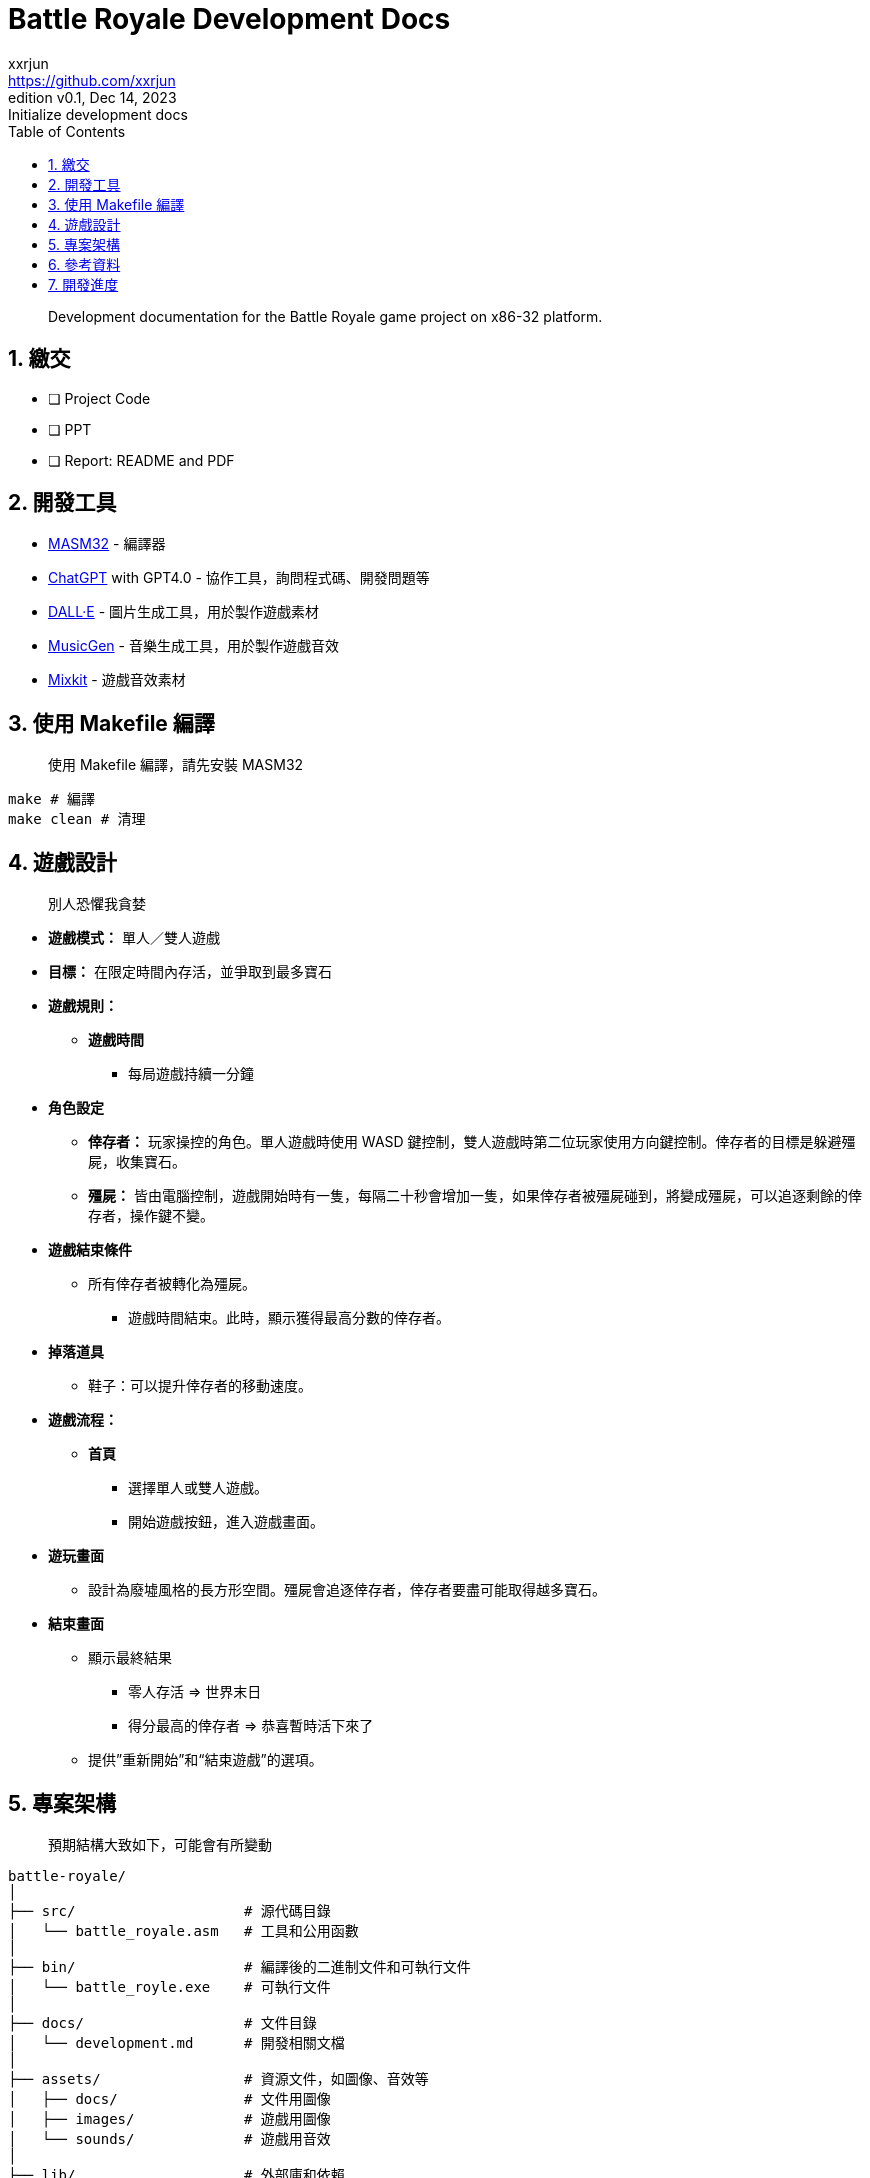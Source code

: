= Battle Royale Development Docs
xxrjun <https://github.com/xxrjun>
:revnumber: v0.1
:revdate: Dec 14, 2023
:revremark: Initialize development docs
:icons: font
:toc:
:toclevels: 3
:sectnums:
:sectnumlevels: 5
:version-label: Edition

[quote]
____
Development documentation for the Battle Royale game project on x86-32 platform.
____

== 繳交

* [ ] Project Code
* [ ] PPT
* [ ] Report: README and PDF

== 開發工具

* link:https://www.masm32.com/index.htm[MASM32] - 編譯器
* link:https://chat.openai.com/[ChatGPT] with GPT4.0 - 協作工具，詢問程式碼、開發問題等
* link:https://openai.com/dall-e-3[DALL·E] - 圖片生成工具，用於製作遊戲素材
* link:https://huggingface.co/spaces/facebook/MusicGen[MusicGen] - 音樂生成工具，用於製作遊戲音效
* link:https://mixkit.co/free-sound-effects/game/[Mixkit] - 遊戲音效素材

== 使用 Makefile 編譯

[quote]
____
使用 Makefile 編譯，請先安裝 MASM32
____

[source,shell]
----
make # 編譯
make clean # 清理
----

== 遊戲設計

[quote]
____
別人恐懼我貪婪
____

* *遊戲模式：* 單人／雙人遊戲
* *目標：* 在限定時間內存活，並爭取到最多寶石
* *遊戲規則：*
** *遊戲時間*
*** 每局遊戲持續一分鐘

* *角色設定*
** *倖存者：* 玩家操控的角色。單人遊戲時使用 WASD 鍵控制，雙人遊戲時第二位玩家使用方向鍵控制。倖存者的目標是躲避殭屍，收集寶石。
** *殭屍：* 皆由電腦控制，遊戲開始時有一隻，每隔二十秒會增加一隻，如果倖存者被殭屍碰到，將變成殭屍，可以追逐剩餘的倖存者，操作鍵不變。

* *遊戲結束條件*
** 所有倖存者被轉化為殭屍。
*** 遊戲時間結束。此時，顯示獲得最高分數的倖存者。

* *掉落道具*
** 鞋子：可以提升倖存者的移動速度。

* *遊戲流程：*
** *首頁*
*** 選擇單人或雙人遊戲。
*** 開始遊戲按鈕，進入遊戲畫面。

* *遊玩畫面*
** 設計為廢墟風格的長方形空間。殭屍會追逐倖存者，倖存者要盡可能取得越多寶石。

* *結束畫面*
** 顯示最終結果
*** 零人存活 ⇒ 世界末日
*** 得分最高的倖存者 ⇒ 恭喜暫時活下來了
** 提供”重新開始”和“結束遊戲”的選項。

== 專案架構

[quote]
____
預期結構大致如下，可能會有所變動
____

[source,shell]
----
battle-royale/
│
├── src/                    # 源代碼目錄
│   └── battle_royale.asm   # 工具和公用函數
│
├── bin/                    # 編譯後的二進制文件和可執行文件
│   └── battle_royle.exe    # 可執行文件
│
├── docs/                   # 文件目錄
│   └── development.md      # 開發相關文檔
│
├── assets/                 # 資源文件，如圖像、音效等
│   ├── docs/               # 文件用圖像 
│   ├── images/             # 遊戲用圖像
│   └── sounds/             # 遊戲用音效
│
├── lib/                    # 外部庫和依賴
├── Makefile                # 編譯腳本
├── README.md               # 專案說明文件
└── .gitignore              # Git忽略文件配置
----

== 參考資料

* link:https://learn.microsoft.com/en-us/windows/win32/api/_winmsg/[Programming reference for the Win32 API - Windows and Messages]
** link:https://learn.microsoft.com/en-us/windows/win32/api/winbase[winbase.h header]
** link:https://learn.microsoft.com/en-us/windows/win32/api/winuser[winuser.h header]

* link:https://learn.microsoft.com/en-us/cpp/assembler/masm/directives-reference?view=msvc-170[MASM Directives Reference]

== 開發進度
